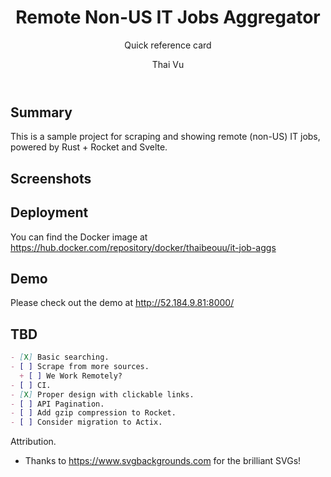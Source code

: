 #+TITLE:     Remote Non-US IT Jobs Aggregator
#+SUBTITLE:  Quick reference card
#+AUTHOR:    Thai Vu
#+EMAIL:     (concat "thai.vh" at-sign "live.com")
#+DESCRIPTION: Sample demo
#+KEYWORDS:  org-mode, rust, rocket, svelte
#+LANGUAGE:  en

** Summary
   This is a sample project for scraping and showing remote (non-US) IT jobs, powered by Rust + Rocket and Svelte.

** Screenshots
[[https://user-images.githubusercontent.com/77605300/122750996-6928db00-d2b9-11eb-9831-e3845af6f3af.png]]

** Deployment
You can find the Docker image at https://hub.docker.com/repository/docker/thaibeouu/it-job-aggs

[[https://img.shields.io/docker/image-size/thaibeouu/it-job-aggs?style=flat-square.svg]]

** Demo
 Please check out the demo at http://52.184.9.81:8000/
  
** TBD
 #+BEGIN_SRC markdown
   - [X] Basic searching.
   - [ ] Scrape from more sources.
     + [ ] We Work Remotely?
   - [ ] CI.
   - [X] Proper design with clickable links.
   - [ ] API Pagination.
   - [ ] Add gzip compression to Rocket.
   - [ ] Consider migration to Actix.
 #+END_SRC
     
**** Attribution.
    - Thanks to https://www.svgbackgrounds.com for the brilliant SVGs!
